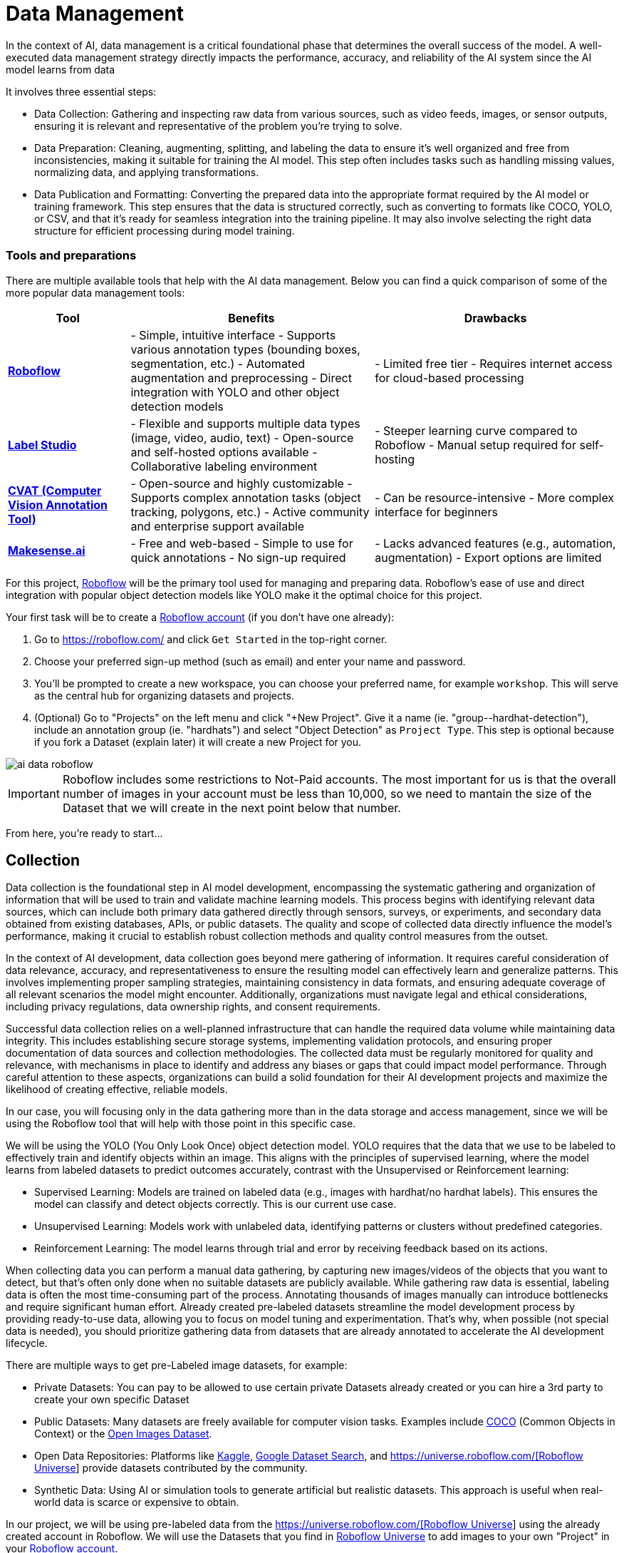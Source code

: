 = Data Management

In the context of AI, data management is a critical foundational phase that determines the overall success of the model. A well-executed data management strategy directly impacts the performance, accuracy, and reliability of the AI system since the AI model learns from data 

It involves three essential steps:

* Data Collection: Gathering and inspecting raw data from various sources, such as video feeds, images, or sensor outputs, ensuring it is relevant and representative of the problem you're trying to solve.

* Data Preparation: Cleaning, augmenting, splitting, and labeling the data to ensure it's well organized and free from inconsistencies, making it suitable for training the AI model. This step often includes tasks such as handling missing values, normalizing data, and applying transformations.

* Data Publication and Formatting: Converting the prepared data into the appropriate format required by the AI model or training framework. This step ensures that the data is structured correctly, such as converting to formats like COCO, YOLO, or CSV, and that it's ready for seamless integration into the training pipeline. It may also involve selecting the right data structure for efficient processing during model training.

=== Tools and preparations

There are multiple available tools that help with the AI data management. Below you can find a quick comparison of some of the more popular data management tools:

[cols="1,2,2"]
|===
| Tool | Benefits | Drawbacks

| https://roboflow.com/[*Roboflow*]  
| - Simple, intuitive interface  
  - Supports various annotation types (bounding boxes, segmentation, etc.)  
  - Automated augmentation and preprocessing  
  - Direct integration with YOLO and other object detection models  
| - Limited free tier  
  - Requires internet access for cloud-based processing  

| https://github.com/HumanSignal/label-studio[*Label Studio* ] 
| - Flexible and supports multiple data types (image, video, audio, text)  
  - Open-source and self-hosted options available  
  - Collaborative labeling environment  
| - Steeper learning curve compared to Roboflow  
  - Manual setup required for self-hosting  

| https://www.cvat.ai/[*CVAT (Computer Vision Annotation Tool)* ] 
| - Open-source and highly customizable  
  - Supports complex annotation tasks (object tracking, polygons, etc.)  
  - Active community and enterprise support available  
| - Can be resource-intensive  
  - More complex interface for beginners  

| https://www.makesense.ai/[*Makesense.ai*]  
| - Free and web-based  
  - Simple to use for quick annotations  
  - No sign-up required  
| - Lacks advanced features (e.g., automation, augmentation)  
  - Export options are limited  
|===

For this project, https://roboflow.com/[Roboflow] will be the primary tool used for managing and preparing data. Roboflow’s ease of use and direct integration with popular object detection models like YOLO make it the optimal choice for this project.

[example]
====
Your first task will be to create a https://roboflow.com/[Roboflow account] (if you don't have one already):

1. Go to https://roboflow.com/ and click  `Get Started` in the top-right corner.

2. Choose your preferred sign-up method (such as email) and enter your name and password.

3. You’ll be prompted to create a new workspace, you can choose your preferred name, for example `workshop`. This will serve as the central hub for organizing datasets and projects.

4. (Optional) Go to "Projects" on the left menu and click "+New Project". Give it a name (ie. "group-pass:[<span id="gnumberVal"></span>]-hardhat-detection"), include an annotation group (ie. "hardhats") and select "Object Detection" as `Project Type`. This step is optional because if you fork a Dataset (explain later) it will create a new Project for you. 
====

image::ai-data-roboflow.png[]

[IMPORTANT]

Roboflow includes some restrictions to Not-Paid accounts. The most important for us is that the overall number of images in your account must be less than 10,000, so we need to mantain the size of the Dataset that we will create in the next point below that number. 

From here, you're ready to start...


== Collection

Data collection is the foundational step in AI model development, encompassing the systematic gathering and organization of information that will be used to train and validate machine learning models. This process begins with identifying relevant data sources, which can include both primary data gathered directly through sensors, surveys, or experiments, and secondary data obtained from existing databases, APIs, or public datasets. The quality and scope of collected data directly influence the model's performance, making it crucial to establish robust collection methods and quality control measures from the outset.

In the context of AI development, data collection goes beyond mere gathering of information. It requires careful consideration of data relevance, accuracy, and representativeness to ensure the resulting model can effectively learn and generalize patterns. This involves implementing proper sampling strategies, maintaining consistency in data formats, and ensuring adequate coverage of all relevant scenarios the model might encounter. Additionally, organizations must navigate legal and ethical considerations, including privacy regulations, data ownership rights, and consent requirements.

Successful data collection relies on a well-planned infrastructure that can handle the required data volume while maintaining data integrity. This includes establishing secure storage systems, implementing validation protocols, and ensuring proper documentation of data sources and collection methodologies. The collected data must be regularly monitored for quality and relevance, with mechanisms in place to identify and address any biases or gaps that could impact model performance. Through careful attention to these aspects, organizations can build a solid foundation for their AI development projects and maximize the likelihood of creating effective, reliable models.

In our case, you will focusing only in the data gathering more than in the data storage and access management, since we will be using the Roboflow tool that will help with those point in this specific case.

We will be using the YOLO (You Only Look Once) object detection model. YOLO requires that the data that we use to be labeled to effectively train and identify objects within an image. This aligns with the principles of supervised learning, where the model learns from labeled datasets to predict outcomes accurately, contrast with the Unsupervised or Reinforcement learning:

* Supervised Learning: Models are trained on labeled data (e.g., images with hardhat/no hardhat labels). This ensures the model can classify and detect objects correctly. This is our current use case.

* Unsupervised Learning: Models work with unlabeled data, identifying patterns or clusters without predefined categories.

* Reinforcement Learning: The model learns through trial and error by receiving feedback based on its actions.


When collecting data you can perform a manual data gathering, by capturing new images/videos of the objects that you want to detect, but that's often only done when no suitable datasets are publicly available. While gathering raw data is essential, labeling data is often the most time-consuming part of the process. Annotating thousands of images manually can introduce bottlenecks and require significant human effort. Already created pre-labeled datasets streamline the model development process by providing ready-to-use data, allowing you to focus on model tuning and experimentation. That's why, when possible (not special data is needed), you should prioritize gathering data from datasets that are already annotated to accelerate the AI development lifecycle. 

There are multiple ways to get pre-Labeled image datasets, for example:

* Private Datasets: You can pay to be allowed to use certain private Datasets already created or you can hire a 3rd party to create your own specific Dataset

* Public Datasets: Many datasets are freely available for computer vision tasks. Examples include https://cocodataset.org/#home[COCO] (Common Objects in Context) or the https://storage.googleapis.com/openimages/web/index.html[Open Images Dataset].

* Open Data Repositories: Platforms like https://www.kaggle.com/datasets[Kaggle], https://datasetsearch.research.google.com/[Google Dataset Search], and https://universe.roboflow.com/[https://universe.roboflow.com/[Roboflow Universe]] provide datasets contributed by the community.

* Synthetic Data: Using AI or simulation tools to generate artificial but realistic datasets. This approach is useful when real-world data is scarce or expensive to obtain.

In our project, we will be using pre-labeled data from the https://universe.roboflow.com/[https://universe.roboflow.com/[Roboflow Universe]] using the already created account in Roboflow. We will use the Datasets that you find in https://universe.roboflow.com/[Roboflow Universe] to add images to your own "Project" in your https://roboflow.com/[Roboflow account].


=== Dataset Search 

https://universe.roboflow.com/[Roboflow Universe] hosts a vast collection of datasets, including both original contributions and replicated datasets. When selecting the appropriate dataset for your project, the key considerations are finding relevant labels and ensuring sufficient image quantity.
When it comes to dataset size, the general principle is "the more, the better." AI model performance typically shows a direct correlation with the volume of training data available. The larger and more diverse your dataset, the better your model can learn and generalize patterns.

[CAUTION]

With a free https://roboflow.com/[Roboflow account], you're limited to 10,000 images per account.

For hardhat detection specifically, you'll want to focus on datasets with labels such as `hardhat` or `helmet`. However, it's crucial to understand that effective safety compliance detection requires a balanced approach. You need to identify both when workers are wearing hardhats and when they're not. This means your dataset should include images labeled with `no-hardhat` or similar tags to identify non-compliance scenarios. This dual approach ensures your model can effectively distinguish between compliant and non-compliant situations, making it more reliable for real-world safety monitoring.

[example]
====
Now that you know what to look for, pick the source Datasets that you will be using in your project:

1. Go to https://universe.roboflow.com/[https://universe.roboflow.com/[Roboflow Universe]] 

2. Select "*Object Detection*" in the `By Project Type` filter. This is required since other types of vision ai projects won't include required labeled data, for example the object classification does not include the location of the object.
 
3. Identify one or multiple datasets with relevant labeled data by playing with the "Advanced Filters". You can add `class:<name>` into the search box to only show datasets that contains data with the 'name' label, for example `class:hardhat`.
====

image::ai-data-datasets.png[]


Reaching the optimal dataset size of 10,000 images often requires combining multiple datasets from https://universe.roboflow.com/[Roboflow Universe]. While the platform offers an "Image Count" filter, be cautious when using it as your sole metric. This filter displays the total number of images in a dataset, not the count of images containing your specific labels of interest, which could lead to misleading results.


[example]
====
To accurately determine the number of relevant tags in images in a specific dataset, follow these steps:

1. Navigate to the dataset's URL in https://universe.roboflow.com/[Roboflow Universe].
2. Click the "Images" button.
3. Use the Filter function to select a single target Class (label).
4. Check the pagination counter at the bottom of the page, which displays the total count (for example, 1 - 50 of 75).
5. Repeat for other classes.
====

[NOTE]

When you select multiple classes you will be applying an "AND" operator so the result will show only images where both classes appear at the same time.


image::ai-data-image-count.png[]


Beyond the image count, it's essential to verify that both images and labels align with your specific use case. For instance, when detecting "helmets" in industrial environments, images of people cycling wearing "helmets" would be inappropriate for your dataset. Dataset image inspection is crucial before implementation, as including irrelevant images could significantly skew your model's predictions.


Once you have choosen your source Datasets, take note of their https://universe.roboflow.com/[Roboflow Universe] URLs since you will need them in the next step. 


[TIP]
====
If you don't find appropiate source Datasets you can use this one:   

https://universe.roboflow.com/pped/pped-batch1
====


=== Image Gathering 

Now you need to create your own Dataset out of the labeled images of the source Dataset/s. In order to do that you have two options: you can fork an entire Dataset in your account, or you can clone certain specific images only. 


==== Fork Dataset 

When you fork a Dataset you "copy" it into your account. This is useful if you found a single Dataset that is similar to what you are looking for and you don't need to choose few images from multiple different Datasets.

If you selected multiple Datasets in your search, you start by forking the one that is closer to what you need and then Clone images from additional Datasets later.

Also forking is useful if you encounter issues while cloning images since forking typically results in fewer issues than cloning in Roboflow. Even if an error appears, the images will still be copied to your account.


[example]
====
If you want to fork a Dataset follow these steps:

1. Navigate to the dataset's URL in https://universe.roboflow.com/[Roboflow Universe].
2. Click the "Images" button.
3. Click the "Fork Dataset" button.
4. Confirm and wait until fork is done.
5. Optionally, rename the Project in your account (Fork keeps the original name) by selecting the option when you clik on the three dots.

====


==== Cloning Images 

Sometimes cloning the images with the required labels makes more sense than forking an entire Dataset, or you want to add more images into your already forked Dataset.

[example]
====
To clone a subset of images in a Dataset you have to:

1. Navigate to the dataset's URL in https://universe.roboflow.com/[Roboflow Universe].
2. Click the "Images" button.
3. Use the Filter function to select your target Class (labels).
4. Click the box right above the first image to select all images.

[NOTE]
Probably the Dataset will have more than 50 images that you want to clone. You can go page by page selecting all images but it's a better idea to show all images in a single page before clicking the selection box. In order to do that look in the URL line for the variable `pageSize=50` and change it to the number of images that you want to clone, for example `https://universe.roboflow.com/pped/pped-batch1/browse?queryText=class%3Ahelmet&`*pageSize=3500*`&startingIndex=0&browseQuery=true`

5. Check that all images are selected and then click "Clone <number> Selected Images" on the top right corner. Select the Workspace and the Project that you created before and click "Clone <number> Images"

[NOTE]
If the page does not respond or you find errors, try to clone images in batches of 900 images instead of performing a single clone with a high number of items.
====

image::ai-data-clone.png[]

Repeat these steps for each class in each of your selected source Datasets until you have a balanced dataset with an overall image number close to 7,000 or 8,000 items (leave space to include a new label later)


=== Manual Image Upload 

If you have time and energy, you can try to load new images and perform the labeling on your own, to experience and have an idea of the effort that it takes to annotate a full Dataset.

Before starting with the labeling, you will need to upload new images (although you can also add/modify labels in the already available images)

[example]
====
In order to upload new images you have to: 

1. Navigate to the Project's URL in your https://roboflow.com/[Roboflow account].
2. Click the "Upload Data" on the left menu.
3. Select your images.
4. Click "Save and Continue".
====

[NOTE]

Right after the upload Roboflow will show a menu to start annotating the image. Hold that page if you want since you can continue from this point in the next step (Preparation > Labeling).

== Preparation

Data preparation is a critical phase in the AI development process, serving as the bridge between raw data collection and model training. This step ensures that data is cleaned, organized, and optimized for analysis, directly influencing the quality and performance of AI models.

The process typically includes four main subtasks: cleaning, augmenting, labeling data, and splitting datasets. Cleaning involves removing noise, inconsistencies, or irrelevant elements from the dataset to ensure its reliability. As part of this step, datasets are also split into training, validation, and test sets, ensuring proper organization and evaluation during the AI workflow. Data augmentation expands the dataset by applying transformations like rotations, flips, and color adjustments, which helps models generalize better to unseen scenarios. Labeling data, especially in supervised learning, assigns meaningful annotations to input data, such as bounding boxes for object detection or class names for classification.

Effective data preparation is essential because high-quality, well-prepared data leads to more accurate predictions and reduces the risk of bias in AI models. Without this step, even the most sophisticated algorithms may underperform, highlighting the importance of investing time and effort in this foundational stage.


=== Labeling

Labeling assigns the necessary annotations to raw data, making it usable for supervised learning tasks, but annotation could be different things, from just a name to location in the image. It will depend on what's the goal of your AI model.

Visual AI models can take various approaches depending on the objective:

* Object Classification: Determines the type of object in an image but does not specify its location.

* Object Detection: Identifies and localizes objects within an image.

* Segmentation: Divides the image into segments, classifying each pixel into different object categories.

* Pose Estimation: Tracks and identifies the key points or joints of objects (typically used for human posture recognition).

* Object Tracking: Follows objects across frames in a video, maintaining their identity over time. Useful for surveillance or autonomous driving.

* Action Recognition: Classifies actions happening in videos by analyzing sequences of frames, widely used in video surveillance and human activity recognition.

* Anomaly Detection: Identifies unusual patterns in visual data, often used for defect detection in manufacturing.

Object detection is our focus, as the goal is to identify workers wearing hardhats and detect their locations in the image. Unlike object classification, object detection requires detailed annotations that highlight the exact location of the object within the image. This involves:

* Drawing bounding boxes around the target objects (e.g., hardhats).

* Assigning labels to each box (e.g., 'hardhat' or 'no hardhat').


That means that in the case of object detection (our case), labels include both class names and spatial coordinates. Accurate labeling is crucial because mislabeled data can lead to poor model performance. 

Data management tools, including Roboglow, usually provide a way to add and label images. We re-used images from other Datasets that are already labeled but you can re-lable some of them or just manually upload new images and perform the annotation on them.

If you upload new images manually, once the images are uploaded, Roboflow gives you three options to annotate (add labels) your images: Auto Label (Roboflow automation), Maunal Labeling and Roboflow Labeling (hire Roboflow people to label your images). In our case we will proceed with Manual Labeling.

[example]
====
Once you have assigned images to be annotated, you can follow these steps:


1. Navigate to the Project's URL in your https://roboflow.com/[Roboflow account].
2. Click the "Annotate" on the left menu.
3. Click "Start Annotating" in the top right corner.
4. Make a selection in the image and assign a class.
5. Repeat for each label on each image...
6. Go back to the "Annotate" page and click "Submit for Review" on top right corner.
7. Since you are the only one in your Project, you can click on the "Review" column where the new images will appear.
8. Select images and start Approving or Rejecting the labeling.
9. Once done, go back to the Annotate page and click "Add Appoved to Dataset" on top right.
10. Click "Add Images".
====


image::ai-data-annotate.png[]



=== Cleaning

Cleaning data involves identifying and correcting errors, inconsistencies, and irrelevant elements in the dataset. This step ensures the data is accurate and meaningful for training. Common cleaning tasks include removing duplicates, addressing missing values, and standardizing formats. Clean datasets reduce noise, improving the reliability of the AI model and preventing it from learning unreal correlations.

For object detection projects, cleaning involves verifying annotations, removing irrelevant or mislabeled images, resolving overlaps, and balancing class representation to ensure dataset accuracy and relevance.

In our scenario, it’s possible that during the previous step we forked a Dataset, and as a result, it may contain more classes (labels) than needed. In this case, you would need to remove the unnecessary ones. Alternatively, if we’ve added additional images from a different Dataset with a different naming convention for the classes, you might want to standardize them by unifying all the class names under a consistent naming scheme, like in the example below where you have `head` and `no hardhat` classes for labeling people without hardhats:

image::ai-data-classes.png[]


[IMPORTANT]

To maintain consistency with the applications we've developed  (xref:app-developer-00-intro.adoc[APP Developer Module]), we will be using two labels: `helmet` and `no_helmet`. Please adjust your class names accordingly to align with this naming convention.

[example]
====
You can modify or remove classes in your Roboflow Project:

1. Navigate to the Project's URL in your https://roboflow.com/[Roboflow account].
2. Click the "Classes & Tags" on the left menu.
3. Click "Modify Classes" on the top right corner.
4. Introduce a new name in the "Rename" box of the classes that you want to modify.
5. Select the "Delete" box in the classes that you want to Delete.
6. Click "Apply Changes".
7. Confirm Changes.
====

image::ai-data-modifyclass.png[]

It’s important to note that when you delete a class, you are only removing the labels associated with that class, not the images that contain it. As a result, you may now have images without any labels in your Dataset. To reduce noise and minimize the size of your Dataset, it’s recommended to remove these unlabeled images.


[example]
====
You need to look for images with no labels in your Dataset and remove them: 

1. Navigate to the Project's URL in your https://roboflow.com/[Roboflow account].
2. Click the "Dataset" on the left menu.
3. Filter by Class null".
4. (optional) Change the `pageSize` on the URL line as explained before to show all images in a single page.
5. Click the box above the first image to select all images.
6. Cick "Actions" and select "Remove from Project".
7. Confirm deletion.
====

[NOTE]

Deletion of a high number of images could take some time.


Now is a good time to review the number of images in your Dataset (the more images you have, the better, but keep in mind the 10,000-image limit for our free account) and the distribution of labels per class. By navigating to "Classes & Tags," you can check how many labels exist for each class. Ideally, you should aim for a balanced distribution between both classes.

If you find that you have few labels of one class or those are unbalalanced and you are under the 10,000 image limit, it is recommended (but not required) that you go back to the xref:ai-specialist-01-data.adoc#_collection[Data Collection] step.

=== Splitting

Splitting data refers to dividing a dataset into separate subsets for training, validation, and testing, ensuring the AI model is built and evaluated on independent data segments. This practice prevents overfitting and ensures reliable performance metrics. Careful allocation of data across these splits ensures a robust and credible AI development pipeline.

These are the most common splits:

* Training Set: This subset is used to teach the model by iteratively adjusting parameters to minimize errors. It typically makes up 60-80% of the total dataset.
* Validation Set: During training, this subset helps tune hyperparameters and monitor performance to avoid overfitting. It generally accounts for 10-20% of the dataset.
* Test Set: Held out until the end, this subset provides an unbiased evaluation of the model's generalization to unseen data. It typically comprises 10-20% of the total dataset.

[example]
====
In order to assigning the split sizes in your Project do the following:

1. Navigate to the Project's URL in your https://roboflow.com/[Roboflow account].
2. Click the "Analytics" on the left menu.
3. Besides reviewing information about your images and your current splits, you can click "Rebalance Splits".
4. Pick your values moving the dots accross the line.
5. Click on the disclaimer box and click "Rebalance Splits".
====

image::ai-data-splits.png[]



=== Augmenting and other Preprocesing actions

Data augmentation artificially increases the size of the dataset by applying transformations such as cropping, rotating, flipping, or changing brightness. These variations simulate diverse conditions that the model may encounter in real-world scenarios. Augmentation not only reduces the likelihood of overfitting but also enhances the model's ability to generalize to new, unseen data.

Roboflow offers a feature to perform data augmentation when creating a Dataset "version" from the images in your Project. In Roboflow terminology, a Dataset version is a static snapshot of your Dataset that's used to train your model.

These are the augmentation techniques offered:

image::ai-data-augmentation.png[]

Roboflow offers two types of augmentation: one that manipulates the entire image (copy the image and then flipping or rotating it to create new variations), and another that copies the image while altering only the "content" within the Bounding Box (the area where the label is located).

Along with data augmentation, Roboflow gives you the oppotunity to perform additional preprocessing to your Dataset when you create a new "Dataset Version":

image::ai-data-more-preprocesing.png[]

Preprocessing actions like greyscale conversion, resizing, and contrast adjustment help simplify data, enhance important features, and improve model performance. for example `Greyscale` reduces the image’s dimensionality from three channels (RGB) to one, which can make learning faster and computationally less expensive, especially when color information isn’t crucial for the task, or `Resize` ensures all images are the same size, making them compatible for input into the model while also reducing the computational load, which is essential for efficiency in training and inference.

[example]
====
Now you have to create a new Dataset Version:

1. Navigate to your Project's URL in your https://roboflow.com/[Roboflow account].
2. Click on "Versions" in the left menu.
3. If you've already applied data splitting, you'll be prompted to apply additional preprocessing actions. You can add any preprocessing steps you wish, or leave it blank, then click "Continue."
4. Select the augmentations that make sense for your use case (for example, vertical flipping may not be appropriate for your task), or leave the selection empty, then click "Continue."
5. Choose the final size of your Dataset, including the augmentations. Note that "augmented" images do not count toward the 10,000 image limit in your free account. However, keep in mind that a large number of images can increase training time. Also bear in mind that it's generally better to have a diverse set of original images rather than relying on synthetic augmentations.
====

[NOTE]

You might want to rename your version. You can do it by clicking "Edit" on the top right corner.


== Dataset Publication and Formatting

Dataset Publication and Formatting is a critical step that bridges the gap between data preparation and model training. It ensures the dataset is in the right structure, tailored to the specific requirements of the model or framework you are using. By defining the appropriate format and organization, this step optimizes data processing efficiency and supports seamless integration into the model training pipeline, allowing the model to effectively learn from the data provided. This ensures the model can access and process the data in the most efficient way possible.

Roboflow performs the formatting automatically when you Download/Access the Dataset. In this workshop we will directly access the data from Roboflow instead from a downloaded file but we will also show download the dataset to show what's inside the Dataset ZIP file. 

[example]
====
If you want to access directly the Dataset for model training you will need a specific piece of code (depending your your formating) that you have to include in your training pipeline/script. Roboflow provides such code by doing the following: 

1. Navigate to the Project's URL in your https://roboflow.com/[Roboflow account].
2. Click the "Versions" on the left menu.
3. Click on "Download Dataset" on top right corner.
4. Select the format. We will be using a YOLOv11 based model.
5. Select "Show download code" radio button.
6. Unselect "Also train" option.
7. Click "Continue".

====

You will get something similar to this:


[source,python subs=quotes]
----
!pip install roboflow

from roboflow import Roboflow
rf = Roboflow(api_key="xxxxxxxxxxxxxxxxxxxxx")
project = rf.workspace("yyyyyyyyyyyyyyy").project("zzzzzzzzzzzzzzzzz")
version = project.version(1)
dataset = version.download("yolov11")
----

[IMPORTANT]

Copy and save this code since you will need it in the next xref:ai-specialist-02-build.adoc[Model Building] section 


That's all you need to continue to the next section, but if you are curious about the YOLO formating (metadata) and how the Dataset is organized you can Download the Dataset and take a look at that compressed file.

[example]
====
To format and download the Dataset you have to:

1. Navigate to the Project's URL in your https://roboflow.com/[Roboflow account].
2. Click the "Versions" on the left menu.
3. Click on "Download Dataset" on top right corner.
4. Select the format. We will be using a YOLOv11 based model.
5. Select "Download zip" radio button.
6. Unselect "Also train" option.
7. Click "Continue".

====

image::ai-data-download.png[]

Once downloaded, you can uncompress the zip file and take a look at the file structure for `YOLOv11` format. You will see the images in three different directories, one per split, and YAML and TXT files.

----
.
├── data.yaml
├── README.roboflow.txt
├── test
│   ├── images
│   └── labels
├── train
│   ├── images
│   └── labels
└── valid
    ├── images
    └── labels
----

Each split directory has two subdirectories, one where you find the images and another with txt files (but same name than the image) where the label metadata (class number and location) is contained.

If you open the YAML file you will see the Dataset metadata, including the class names (instead of numbers) and location of the directories with the splitted data.

.data.yaml
[,yaml]
----
train: ../train/images
val: ../valid/images
test: ../test/images

nc: 3
names: ['helmet', 'no_helmet', 'undefined']

roboflow:
  workspace: workshop-igjqz
  project: group-99-hardhat-detection
  version: 1
  license: CC BY 4.0
  url: https://app.roboflow.com/workshop-igjqz/group-99-hardhat-detection/1
----



== Solution and Next Steps

If you want to take a look to the Section solution to double-check what you did or if you need an already prepared Dataset that you can just clone in order to continue with the next section, you can use the following Roboflow Project:

https://universe.roboflow.com/luisarizmendi/hardhat-or-hat

[NOTE]

If you want to directly use it, please remove the images labeled with `hat`, as indicated above, since this annotation will be addressed in a later section. Additionally, you will need to delete Dataset Version `v2`, which includes the dataset with those extra images and labels.

Now you are ready to move into the xref:ai-specialist-02-build.adoc[Model Building] section.

















